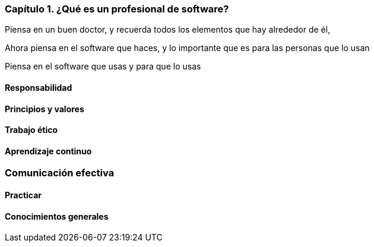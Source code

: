 === Capítulo 1. ¿Qué es un profesional de software?

Piensa en un buen doctor, y recuerda todos los elementos que hay alrededor de él,

Ahora piensa en el software que haces, y lo importante que es para las personas que lo usan

Piensa en el software que usas y para que lo usas

==== Responsabilidad

==== Principios y valores

==== Trabajo ético

==== Aprendizaje continuo

=== Comunicación efectiva

==== Practicar

==== Conocimientos generales
